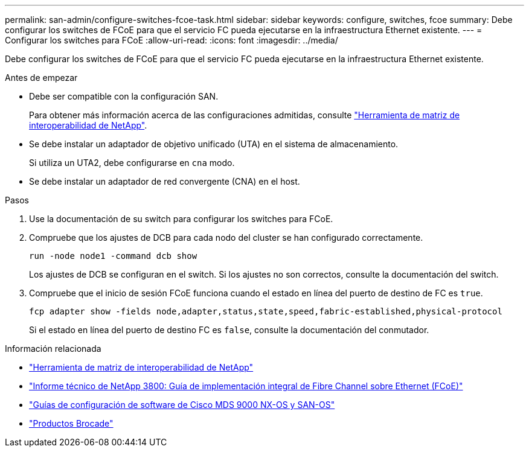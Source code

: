 ---
permalink: san-admin/configure-switches-fcoe-task.html 
sidebar: sidebar 
keywords: configure, switches, fcoe 
summary: Debe configurar los switches de FCoE para que el servicio FC pueda ejecutarse en la infraestructura Ethernet existente. 
---
= Configurar los switches para FCoE
:allow-uri-read: 
:icons: font
:imagesdir: ../media/


[role="lead"]
Debe configurar los switches de FCoE para que el servicio FC pueda ejecutarse en la infraestructura Ethernet existente.

.Antes de empezar
* Debe ser compatible con la configuración SAN.
+
Para obtener más información acerca de las configuraciones admitidas, consulte https://mysupport.netapp.com/matrix["Herramienta de matriz de interoperabilidad de NetApp"^].

* Se debe instalar un adaptador de objetivo unificado (UTA) en el sistema de almacenamiento.
+
Si utiliza un UTA2, debe configurarse en `cna` modo.

* Se debe instalar un adaptador de red convergente (CNA) en el host.


.Pasos
. Use la documentación de su switch para configurar los switches para FCoE.
. Compruebe que los ajustes de DCB para cada nodo del cluster se han configurado correctamente.
+
[source, cli]
----
run -node node1 -command dcb show
----
+
Los ajustes de DCB se configuran en el switch. Si los ajustes no son correctos, consulte la documentación del switch.

. Compruebe que el inicio de sesión FCoE funciona cuando el estado en línea del puerto de destino de FC es `true`.
+
[source, cli]
----
fcp adapter show -fields node,adapter,status,state,speed,fabric-established,physical-protocol
----
+
Si el estado en línea del puerto de destino FC es `false`, consulte la documentación del conmutador.



.Información relacionada
* https://mysupport.netapp.com/matrix["Herramienta de matriz de interoperabilidad de NetApp"^]
* https://www.netapp.com/pdf.html?item=/media/19674-tr-3800.pdf["Informe técnico de NetApp 3800: Guía de implementación integral de Fibre Channel sobre Ethernet (FCoE)"^]
* http://www.cisco.com/en/US/products/ps5989/products_installation_and_configuration_guides_list.html["Guías de configuración de software de Cisco MDS 9000 NX-OS y SAN-OS"]
* http://www.brocade.com/products/all/index.page["Productos Brocade"]

